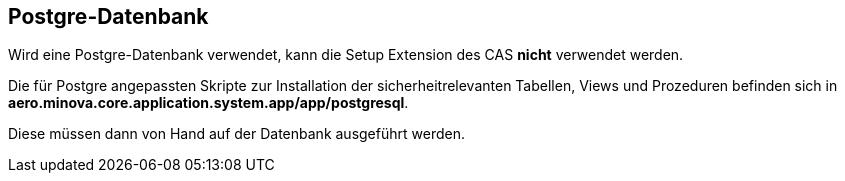 == Postgre-Datenbank

Wird eine Postgre-Datenbank verwendet,
kann die Setup Extension des CAS *nicht* verwendet werden.

Die für Postgre angepassten Skripte zur Installation der sicherheitrelevanten Tabellen, Views und Prozeduren befinden sich in 
*aero.minova.core.application.system.app/app/postgresql*.

Diese müssen dann von Hand auf der Datenbank ausgeführt werden.
